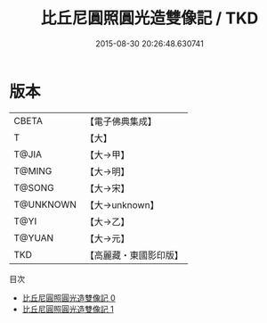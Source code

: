 #+TITLE: 比丘尼圓照圓光造雙像記 / TKD

#+DATE: 2015-08-30 20:26:48.630741
* 版本
 |     CBETA|【電子佛典集成】|
 |         T|【大】     |
 |     T@JIA|【大→甲】   |
 |    T@MING|【大→明】   |
 |    T@SONG|【大→宋】   |
 | T@UNKNOWN|【大→unknown】|
 |      T@YI|【大→乙】   |
 |    T@YUAN|【大→元】   |
 |       TKD|【高麗藏・東國影印版】|
目次
 - [[file:KR6j0147_000.txt][比丘尼圓照圓光造雙像記 0]]
 - [[file:KR6j0147_001.txt][比丘尼圓照圓光造雙像記 1]]

